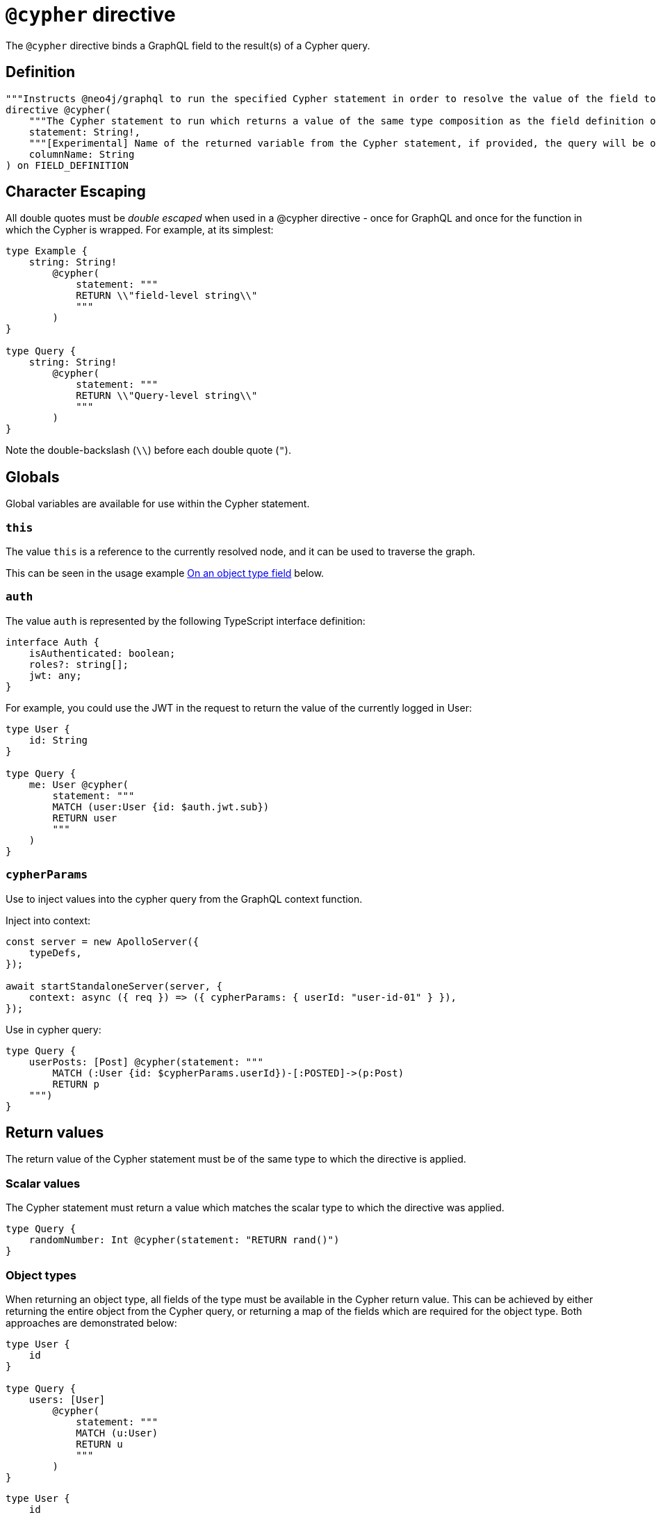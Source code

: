 [[type-definitions-cypher]]
= `@cypher` directive
:page-aliases: type-definitions/directives/cypher.adoc

The `@cypher` directive binds a GraphQL field to the result(s) of a Cypher query.

== Definition

[source, graphql, indent=0]
----
"""Instructs @neo4j/graphql to run the specified Cypher statement in order to resolve the value of the field to which the directive is applied."""
directive @cypher(
    """The Cypher statement to run which returns a value of the same type composition as the field definition on which the directive is applied."""
    statement: String!,
    """[Experimental] Name of the returned variable from the Cypher statement, if provided, the query will be optimized to improve performance."""
    columnName: String
) on FIELD_DEFINITION
----

== Character Escaping

All double quotes must be _double escaped_ when used in a @cypher directive - once for GraphQL and once for the function in which the Cypher is wrapped. For example, at its simplest:

[source, graphql, indent=0]
----
type Example {
    string: String!
        @cypher(
            statement: """
            RETURN \\"field-level string\\"
            """
        )
}

type Query {
    string: String!
        @cypher(
            statement: """
            RETURN \\"Query-level string\\"
            """
        )
}
----

Note the double-backslash (`\\`) before each double quote (`"`).

== Globals

Global variables are available for use within the Cypher statement.

=== `this`

The value `this` is a reference to the currently resolved node, and it can be used to traverse the graph.

This can be seen in the usage example xref::type-definitions/cypher.adoc#type-definitions-cypher-object-usage[On an object type field] below.

=== `auth`

The value `auth` is represented by the following TypeScript interface definition:

[source, typescript, indent=0]
----
interface Auth {
    isAuthenticated: boolean;
    roles?: string[];
    jwt: any;
}
----

For example, you could use the JWT in the request to return the value of the currently logged in User:

[source, graphql, indent=0]
----
type User {
    id: String
}

type Query {
    me: User @cypher(
        statement: """
        MATCH (user:User {id: $auth.jwt.sub})
        RETURN user
        """
    )
}
----


=== `cypherParams`
Use to inject values into the cypher query from the GraphQL context function.

Inject into context:

[source, typescript, indent=0]
----
const server = new ApolloServer({
    typeDefs,
});

await startStandaloneServer(server, {
    context: async ({ req }) => ({ cypherParams: { userId: "user-id-01" } }),
});
----

Use in cypher query:

[source, graphql, indent=0]
----
type Query {
    userPosts: [Post] @cypher(statement: """
        MATCH (:User {id: $cypherParams.userId})-[:POSTED]->(p:Post)
        RETURN p
    """)
}
----

== Return values

The return value of the Cypher statement must be of the same type to which the directive is applied.

=== Scalar values

The Cypher statement must return a value which matches the scalar type to which the directive was applied.

[source, graphql, indent=0]
----
type Query {
    randomNumber: Int @cypher(statement: "RETURN rand()")
}
----

=== Object types

When returning an object type, all fields of the type must be available in the Cypher return value. This can be achieved by either returning the entire object from the Cypher query, or returning a map of the fields which are required for the object type. Both approaches are demonstrated below:

[source, graphql, indent=0]
----
type User {
    id
}

type Query {
    users: [User]
        @cypher(
            statement: """
            MATCH (u:User)
            RETURN u
            """
        )
}
----

[source, graphql, indent=0]
----
type User {
    id
}

type Query {
    users: [User] @cypher(statement: """
        MATCH (u:User)
        RETURN {
            id: u.id
        }
    """)
}
----

The downside of the latter approach is that you will need to adjust the return object as you change your object type definition.

== columnName

The `columName` argument will change the translation of custom Cypher. Instead of using https://neo4j.com/labs/apoc/4.0/overview/apoc.cypher/apoc.cypher.runFirstColumnMany/[apoc.cypher.runFirstColumnMany] it will directly wrap the query within a `CALL { }` subquery. This behvaiour has proven to be much more performant for the same queries.


`columnName` should be the name of the returned variable to be used in the rest of the query. For example:

The graphql query:
[source, graphql, indent=0]
----
type query {
    test: String! @cypher(statement: "MATCH(m:Movie) RETURN m", columnName: "m")
}
----

Would get translated to:
[source,cypher, indent=0]
----
CALL {
    MATCH(m:Movie) RETURN m
}
WITH m AS this
RETURN this
----

Additionally, escaping strings is no longer needed when `columName` is set.

NOTE: This alternative behaviour may lead to unexpected changes, mainly if using Neo4j 5.x, where subqueries need to be _aliased_.

== Usage examples

[[type-definitions-cypher-object-usage]]
=== On an object type field

In the example below, a field `similarMovies` is bound to the `Movie` type, to find other movies with an overlap of actors:

[source, graphql, indent=0]
----
type Actor {
    actorId: ID!
    name: String
    movies: [Movie!]! @relationship(type: "ACTED_IN", direction: OUT)
}

type Movie {
    movieId: ID!
    title: String
    description: String
    year: Int
    actors(limit: Int = 10): [Actor!]!
        @relationship(type: "ACTED_IN", direction: IN)
    similarMovies(limit: Int = 10): [Movie]
        @cypher(
            statement: """
            MATCH (this)<-[:ACTED_IN]-(:Actor)-[:ACTED_IN]->(rec:Movie)
            WITH rec, COUNT(*) AS score ORDER BY score DESC
            RETURN rec LIMIT $limit
            """
        )
}
----

=== On a query type field

The example below demonstrates a simple query to return all of the actors in the database:

[source, graphql, indent=0]
----
type Actor {
    actorId: ID!
    name: String
}

type Query {
    allActors: [Actor]
        @cypher(
            statement: """
            MATCH (a:Actor)
            RETURN a
            """
        )
}
----

=== On a mutation type field

The example below demonstrates a simple mutation using a Cypher query to insert a single actor with the specified name argument:

[source, graphql, indent=0]
----
type Actor {
    actorId: ID!
    name: String
}

type Mutation {
    createActor(name: String!): Actor
        @cypher(
            statement: """
            CREATE (a:Actor {name: $name})
            RETURN a
            """
        )
}
----
